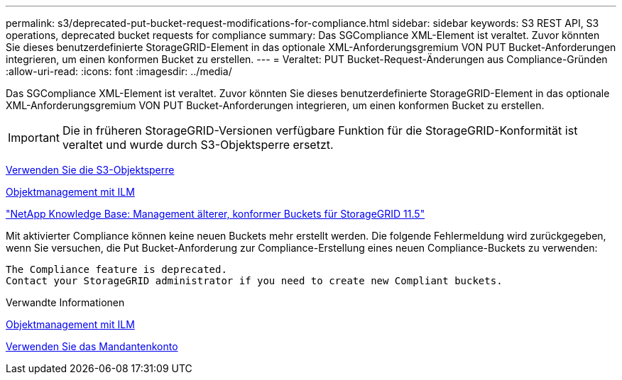---
permalink: s3/deprecated-put-bucket-request-modifications-for-compliance.html 
sidebar: sidebar 
keywords: S3 REST API, S3 operations, deprecated bucket requests for compliance 
summary: Das SGCompliance XML-Element ist veraltet. Zuvor könnten Sie dieses benutzerdefinierte StorageGRID-Element in das optionale XML-Anforderungsgremium VON PUT Bucket-Anforderungen integrieren, um einen konformen Bucket zu erstellen. 
---
= Veraltet: PUT Bucket-Request-Änderungen aus Compliance-Gründen
:allow-uri-read: 
:icons: font
:imagesdir: ../media/


[role="lead"]
Das SGCompliance XML-Element ist veraltet. Zuvor könnten Sie dieses benutzerdefinierte StorageGRID-Element in das optionale XML-Anforderungsgremium VON PUT Bucket-Anforderungen integrieren, um einen konformen Bucket zu erstellen.


IMPORTANT: Die in früheren StorageGRID-Versionen verfügbare Funktion für die StorageGRID-Konformität ist veraltet und wurde durch S3-Objektsperre ersetzt.

xref:using-s3-object-lock.adoc[Verwenden Sie die S3-Objektsperre]

xref:../ilm/index.adoc[Objektmanagement mit ILM]

https://kb.netapp.com/Advice_and_Troubleshooting/Hybrid_Cloud_Infrastructure/StorageGRID/How_to_manage_legacy_Compliant_buckets_in_StorageGRID_11.5["NetApp Knowledge Base: Management älterer, konformer Buckets für StorageGRID 11.5"^]

Mit aktivierter Compliance können keine neuen Buckets mehr erstellt werden. Die folgende Fehlermeldung wird zurückgegeben, wenn Sie versuchen, die Put Bucket-Anforderung zur Compliance-Erstellung eines neuen Compliance-Buckets zu verwenden:

[listing]
----
The Compliance feature is deprecated.
Contact your StorageGRID administrator if you need to create new Compliant buckets.
----
.Verwandte Informationen
xref:../ilm/index.adoc[Objektmanagement mit ILM]

xref:../tenant/index.adoc[Verwenden Sie das Mandantenkonto]
